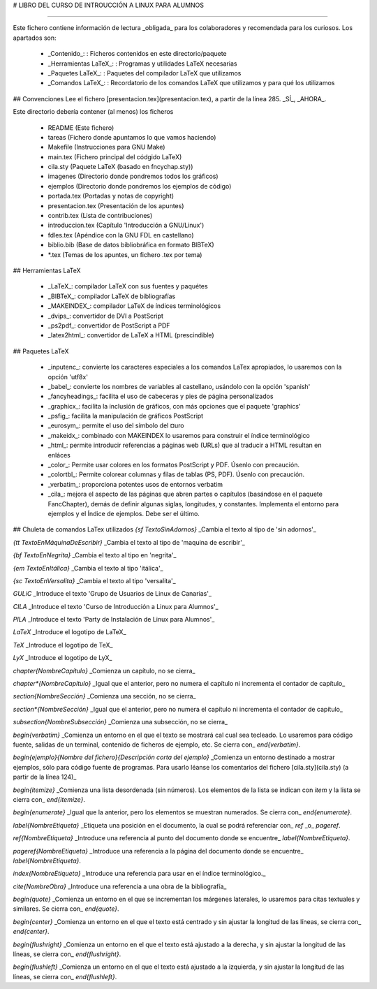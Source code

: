 # LIBRO DEL CURSO DE INTROUCCIÓN A LINUX PARA ALUMNOS

----

Este fichero contiene información de lectura _obligada_ para los  colaboradores y recomendada para los curiosos. Los apartados son:

 - _Contenido_:  
   : Ficheros contenidos en este directorio/paquete
 - _Herramientas LaTeX_:  
   : Programas y utilidades LaTeX necesarias
 - _Paquetes LaTeX_:  
   : Paquetes del compilador LaTeX que utilizamos
 - _Comandos LaTeX_:  
   : Recordatorio de los comandos LaTeX que utilizamos y para qué los utilizamos


## Convenciones
Lee el fichero [presentacion.tex](presentacion.tex), a partir de la línea 285. _SÍ_, _AHORA_.


Este directorio debería contener (al menos) los ficheros

 - README (Este fichero)
 - tareas (Fichero donde apuntamos lo que vamos haciendo)
 - Makefile (Instrucciones para GNU Make)
 - main.tex (Fichero principal del códgido LaTeX)
 - cila.sty (Paquete LaTeX (basado en fncychap.sty))
 - imagenes (Directorio donde pondremos todos los gráficos)
 - ejemplos (Directorio donde pondremos los ejemplos de código)
 - portada.tex (Portadas y notas de copyright)
 - presentacion.tex (Presentación de los apuntes)
 - contrib.tex (Lista de contribuciones)
 - introduccion.tex (Capítulo 'Introducción a GNU/Linux')
 - fdles.tex (Apéndice con la GNU FDL en castellano)
 - biblio.bib (Base de datos bibliobráfica en formato BIBTeX)
 - *.tex (Temas de los apuntes, un fichero .tex por tema)

## Herramientas LaTeX

 - _LaTeX_: compilador LaTeX con sus fuentes y paquétes
 - _BIBTeX_: compilador LaTeX de bibliografías
 - _MAKEINDEX_: compilador LaTeX de índices terminológicos
 - _dvips_: convertidor de DVI a PostScript
 - _ps2pdf_: convertidor de PostScript a PDF
 - _latex2html_: convertidor de LaTeX a HTML (prescindible)

## Paquetes LaTeX

 - _inputenc_: convierte los caracteres especiales a los comandos LaTex apropiados, lo usaremos con la opción 'utf8x'
 - _babel_: convierte los nombres de variables al castellano, usándolo con la opción 'spanish'
 - _fancyheadings_: facilita el uso de cabeceras y pies de página personalizados
 - _graphicx_: facilita la inclusión de gráficos, con más opciones que el paquete 'graphics'
 - _psfig_: facilita la manipulación de gráficos PostScript
 - _eurosym_: permite el uso del símbolo del ¤uro
 - _makeidx_: combinado con MAKEINDEX lo usaremos para construir el índice terminológico
 - _html_: permite introducir referencias a páginas web (URLs) que al traducir a HTML resultan en enláces
 - _color_: Permite usar colores en los formatos PostScript y PDF. Úsenlo con precaución.
 - _colortbl_: Permite colorear columnas y filas de tablas (PS, PDF). Úsenlo con precaución.
 - _verbatim_: proporciona potentes usos de entornos verbatim
 - _cila_: mejora el aspecto de las páginas que abren partes o capítulos (basándose en el paquete FancChapter), demás de definir algunas siglas, longitudes, y constantes. Implementa el entorno para ejemplos y el Índice de ejemplos. Debe ser el último.


## Chuleta de comandos LaTex utilizados
`{\sf TextoSinAdornos}` _Cambia el texto al tipo de 'sin adornos'_

`{\tt TextoEnMáquinaDeEscribir}` _Cambia el texto al tipo de 'maquina de escribir'_

`{\bf TextoEnNegrita}` _Cambia el texto al tipo en 'negrita'_

`{\em TextoEnItálica}` _Cambia el texto al tipo 'itálica'_

`{\sc TextoEnVersalita}` _Cambia el texto al tipo 'versalita'_

`\GULiC` _Introduce el texto 'Grupo de Usuarios de Linux de Canarias'_

`\CILA` _Introduce el texto 'Curso de Introducción a Linux para Alumnos'_

`\PILA` _Introduce el texto 'Party de Instalación de Linux para Alumnos'_

`\LaTeX` _Introduce el logotipo de LaTeX_

`\TeX` _Introduce el logotipo de TeX_

`\LyX` _Introduce el logotipo de LyX_

`\chapter{NombreCapítulo}` _Comienza un capítulo, no se cierra_

`\chapter*{NombreCapítulo}` _Igual que el anterior, pero no numera el capítulo ni incrementa el contador de capítulo_

`\section{NombreSección}` _Comienza una sección, no se cierra_

`\section*{NombreSección}` _Igual que el anterior, pero no numera el capítulo ni incrementa el contador de capítulo_

`\subsection{NombreSubsección}` _Comienza una subsección, no se cierra_

`\begin{verbatim}` _Comienza un entorno en el que el texto se mostrará cal cual sea tecleado. Lo usaremos para código fuente, salidas de un terminal, contenido de ficheros de ejemplo, etc. Se cierra con_ `\end{verbatim}`.

`\begin{ejemplo}{Nombre del fichero}{Descripción corta del ejemplo}` _Comienza un entorno destinado a mostrar ejemplos, sólo para código fuente de programas. Para usarlo léanse los comentarios del fichero [cila.sty](cila.sty) (a partir de la línea 124)_

`\begin{itemize}` _Comienza una lista desordenada (sin números). Los elementos de la lista se indican con `\item` y la lista se cierra con_ `\end{itemize}`.

`\begin{enumerate}` _Igual que la anterior, pero los elementos se muestran numerados. Se cierra con_ `\end{enumerate}`.

`\label{NombreEtiqueta}` _Etiqueta una posición en el documento, la cual se podrá referenciar con_ `\ref` _o_ `\pageref`.

`\ref{NombreEtiqueta}` _Introduce una referencia al punto del documento donde se encuentre_ `\label{NombreEtiqueta}`.

`\pageref{NombreEtiqueta}` _Introduce una referencia a la página del documento donde se encuentre_ `\label{NombreEtiqueta}`.

`\index{NombreEtiqueta}` _Introduce una referencia para usar en el índice terminológico._

`\cite{NombreObra}` _Introduce una referencia a una obra de la bibliografía_

`\begin{quote}` _Comienza un entorno en el que se incrementan los márgenes laterales, lo usaremos para citas textuales y similares. Se cierra con_ `\end{quote}`.

`\begin{center}` _Comienza un entorno en el que el texto está centrado y sin ajustar la longitud de las líneas, se cierra con_  `\end{center}`.

`\begin{flushright}` _Comienza un entorno en el que el texto está ajustado a la derecha, y sin ajustar la longitud de las líneas, se cierra con_ `\end{flushright}`.

`\begin{flushleft}` _Comienza un entorno en el que el texto está ajustado a la izquierda, y sin ajustar la longitud de las líneas, se cierra con_ `\end{flushleft}`.
